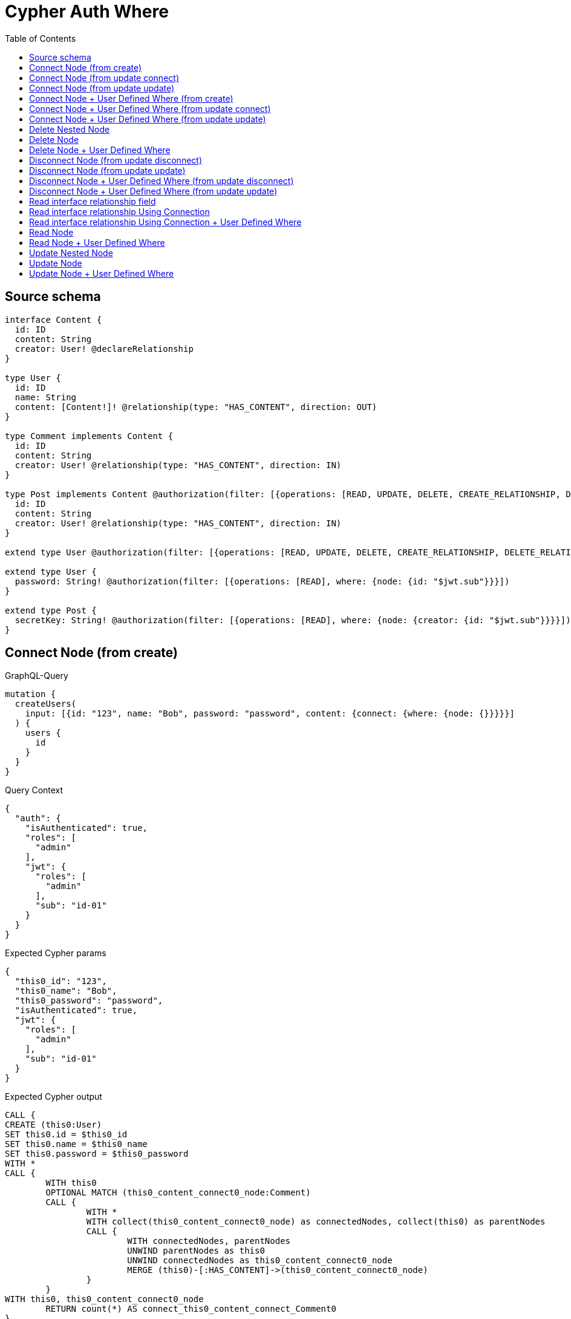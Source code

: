 :toc:

= Cypher Auth Where

== Source schema

[source,graphql,schema=true]
----
interface Content {
  id: ID
  content: String
  creator: User! @declareRelationship
}

type User {
  id: ID
  name: String
  content: [Content!]! @relationship(type: "HAS_CONTENT", direction: OUT)
}

type Comment implements Content {
  id: ID
  content: String
  creator: User! @relationship(type: "HAS_CONTENT", direction: IN)
}

type Post implements Content @authorization(filter: [{operations: [READ, UPDATE, DELETE, CREATE_RELATIONSHIP, DELETE_RELATIONSHIP], where: {node: {creator: {id: "$jwt.sub"}}}}]) {
  id: ID
  content: String
  creator: User! @relationship(type: "HAS_CONTENT", direction: IN)
}

extend type User @authorization(filter: [{operations: [READ, UPDATE, DELETE, CREATE_RELATIONSHIP, DELETE_RELATIONSHIP], where: {node: {id: "$jwt.sub"}}}])

extend type User {
  password: String! @authorization(filter: [{operations: [READ], where: {node: {id: "$jwt.sub"}}}])
}

extend type Post {
  secretKey: String! @authorization(filter: [{operations: [READ], where: {node: {creator: {id: "$jwt.sub"}}}}])
}
----
== Connect Node (from create)

.GraphQL-Query
[source,graphql]
----
mutation {
  createUsers(
    input: [{id: "123", name: "Bob", password: "password", content: {connect: {where: {node: {}}}}}]
  ) {
    users {
      id
    }
  }
}
----

.Query Context
[source,json,query-config=true]
----
{
  "auth": {
    "isAuthenticated": true,
    "roles": [
      "admin"
    ],
    "jwt": {
      "roles": [
        "admin"
      ],
      "sub": "id-01"
    }
  }
}
----

.Expected Cypher params
[source,json]
----
{
  "this0_id": "123",
  "this0_name": "Bob",
  "this0_password": "password",
  "isAuthenticated": true,
  "jwt": {
    "roles": [
      "admin"
    ],
    "sub": "id-01"
  }
}
----

.Expected Cypher output
[source,cypher]
----
CALL {
CREATE (this0:User)
SET this0.id = $this0_id
SET this0.name = $this0_name
SET this0.password = $this0_password
WITH *
CALL {
	WITH this0
	OPTIONAL MATCH (this0_content_connect0_node:Comment)
	CALL {
		WITH *
		WITH collect(this0_content_connect0_node) as connectedNodes, collect(this0) as parentNodes
		CALL {
			WITH connectedNodes, parentNodes
			UNWIND parentNodes as this0
			UNWIND connectedNodes as this0_content_connect0_node
			MERGE (this0)-[:HAS_CONTENT]->(this0_content_connect0_node)
		}
	}
WITH this0, this0_content_connect0_node
	RETURN count(*) AS connect_this0_content_connect_Comment0
}
CALL {
		WITH this0
	OPTIONAL MATCH (this0_content_connect1_node:Post)
OPTIONAL MATCH (this0_content_connect1_node)<-[:HAS_CONTENT]-(authorization__before_this0:User)
WITH *, count(authorization__before_this0) AS creatorCount
WITH *
	WHERE ($isAuthenticated = true AND (creatorCount <> 0 AND ($jwt.sub IS NOT NULL AND authorization__before_this0.id = $jwt.sub)))
	CALL {
		WITH *
		WITH collect(this0_content_connect1_node) as connectedNodes, collect(this0) as parentNodes
		CALL {
			WITH connectedNodes, parentNodes
			UNWIND parentNodes as this0
			UNWIND connectedNodes as this0_content_connect1_node
			MERGE (this0)-[:HAS_CONTENT]->(this0_content_connect1_node)
		}
	}
WITH this0, this0_content_connect1_node
	RETURN count(*) AS connect_this0_content_connect_Post1
}
RETURN this0
}
CALL {
    WITH this0
    RETURN this0 { .id } AS create_var0
}
RETURN [create_var0] AS data
----

'''

== Connect Node (from update connect)

.GraphQL-Query
[source,graphql]
----
mutation {
  updateUsers(connect: {content: {where: {node: {}}}}) {
    users {
      id
    }
  }
}
----

.Query Context
[source,json,query-config=true]
----
{
  "auth": {
    "isAuthenticated": true,
    "roles": [
      "admin"
    ],
    "jwt": {
      "roles": [
        "admin"
      ],
      "sub": "id-01"
    }
  }
}
----

.Expected Cypher params
[source,json]
----
{
  "isAuthenticated": true,
  "jwt": {
    "roles": [
      "admin"
    ],
    "sub": "id-01"
  }
}
----

.Expected Cypher output
[source,cypher]
----
MATCH (this:User)
WITH *
WHERE ($isAuthenticated = true AND ($jwt.sub IS NOT NULL AND this.id = $jwt.sub))
WITH *
CALL {
	WITH this
	OPTIONAL MATCH (this_connect_content0_node:Comment)
	WHERE ($isAuthenticated = true AND ($jwt.sub IS NOT NULL AND this.id = $jwt.sub))
	CALL {
		WITH *
		WITH collect(this_connect_content0_node) as connectedNodes, collect(this) as parentNodes
		CALL {
			WITH connectedNodes, parentNodes
			UNWIND parentNodes as this
			UNWIND connectedNodes as this_connect_content0_node
			MERGE (this)-[:HAS_CONTENT]->(this_connect_content0_node)
		}
	}
WITH this, this_connect_content0_node
	RETURN count(*) AS connect_this_connect_content_Comment0
}
CALL {
		WITH this
	OPTIONAL MATCH (this_connect_content1_node:Post)
OPTIONAL MATCH (this_connect_content1_node)<-[:HAS_CONTENT]-(authorization__before_this0:User)
WITH *, count(authorization__before_this0) AS creatorCount
WITH *
	WHERE (($isAuthenticated = true AND (creatorCount <> 0 AND ($jwt.sub IS NOT NULL AND authorization__before_this0.id = $jwt.sub))) AND ($isAuthenticated = true AND ($jwt.sub IS NOT NULL AND this.id = $jwt.sub)))
	CALL {
		WITH *
		WITH collect(this_connect_content1_node) as connectedNodes, collect(this) as parentNodes
		CALL {
			WITH connectedNodes, parentNodes
			UNWIND parentNodes as this
			UNWIND connectedNodes as this_connect_content1_node
			MERGE (this)-[:HAS_CONTENT]->(this_connect_content1_node)
		}
	}
WITH this, this_connect_content1_node
	RETURN count(*) AS connect_this_connect_content_Post1
}
WITH *
WITH *
WHERE ($isAuthenticated = true AND ($jwt.sub IS NOT NULL AND this.id = $jwt.sub))
RETURN collect(DISTINCT this { .id }) AS data
----

'''

== Connect Node (from update update)

.GraphQL-Query
[source,graphql]
----
mutation {
  updateUsers(update: {content: {connect: {where: {node: {}}}}}) {
    users {
      id
    }
  }
}
----

.Query Context
[source,json,query-config=true]
----
{
  "auth": {
    "isAuthenticated": true,
    "roles": [
      "admin"
    ],
    "jwt": {
      "roles": [
        "admin"
      ],
      "sub": "id-01"
    }
  }
}
----

.Expected Cypher params
[source,json]
----
{
  "isAuthenticated": true,
  "jwt": {
    "roles": [
      "admin"
    ],
    "sub": "id-01"
  }
}
----

.Expected Cypher output
[source,cypher]
----
MATCH (this:User)
WITH *
WHERE ($isAuthenticated = true AND ($jwt.sub IS NOT NULL AND this.id = $jwt.sub))


WITH this
CALL {
	 WITH this
	
WITH *
CALL {
	WITH this
	OPTIONAL MATCH (this_content0_connect0_node:Comment)
	WHERE ($isAuthenticated = true AND ($jwt.sub IS NOT NULL AND this.id = $jwt.sub))
	CALL {
		WITH *
		WITH collect(this_content0_connect0_node) as connectedNodes, collect(this) as parentNodes
		CALL {
			WITH connectedNodes, parentNodes
			UNWIND parentNodes as this
			UNWIND connectedNodes as this_content0_connect0_node
			MERGE (this)-[:HAS_CONTENT]->(this_content0_connect0_node)
		}
	}
WITH this, this_content0_connect0_node
	RETURN count(*) AS connect_this_content0_connect_Comment0
}
RETURN count(*) AS update_this_Comment
}

CALL {
	 WITH this
	WITH *
CALL {
	WITH this
	OPTIONAL MATCH (this_content0_connect0_node:Post)
OPTIONAL MATCH (this_content0_connect0_node)<-[:HAS_CONTENT]-(authorization__before_this0:User)
WITH *, count(authorization__before_this0) AS creatorCount
WITH *
	WHERE (($isAuthenticated = true AND (creatorCount <> 0 AND ($jwt.sub IS NOT NULL AND authorization__before_this0.id = $jwt.sub))) AND ($isAuthenticated = true AND ($jwt.sub IS NOT NULL AND this.id = $jwt.sub)))
	CALL {
		WITH *
		WITH collect(this_content0_connect0_node) as connectedNodes, collect(this) as parentNodes
		CALL {
			WITH connectedNodes, parentNodes
			UNWIND parentNodes as this
			UNWIND connectedNodes as this_content0_connect0_node
			MERGE (this)-[:HAS_CONTENT]->(this_content0_connect0_node)
		}
	}
WITH this, this_content0_connect0_node
	RETURN count(*) AS connect_this_content0_connect_Post0
}
RETURN count(*) AS update_this_Post
}


WITH *
WHERE ($isAuthenticated = true AND ($jwt.sub IS NOT NULL AND this.id = $jwt.sub))
RETURN collect(DISTINCT this { .id }) AS data
----

'''

== Connect Node + User Defined Where (from create)

.GraphQL-Query
[source,graphql]
----
mutation {
  createUsers(
    input: [{id: "123", name: "Bob", password: "password", content: {connect: {where: {node: {id: "post-id"}}}}}]
  ) {
    users {
      id
    }
  }
}
----

.Query Context
[source,json,query-config=true]
----
{
  "auth": {
    "isAuthenticated": true,
    "roles": [
      "admin"
    ],
    "jwt": {
      "roles": [
        "admin"
      ],
      "sub": "id-01"
    }
  }
}
----

.Expected Cypher params
[source,json]
----
{
  "this0_id": "123",
  "this0_name": "Bob",
  "this0_password": "password",
  "this0_content_connect0_node_param0": "post-id",
  "this0_content_connect1_node_param0": "post-id",
  "isAuthenticated": true,
  "jwt": {
    "roles": [
      "admin"
    ],
    "sub": "id-01"
  }
}
----

.Expected Cypher output
[source,cypher]
----
CALL {
CREATE (this0:User)
SET this0.id = $this0_id
SET this0.name = $this0_name
SET this0.password = $this0_password
WITH *
CALL {
	WITH this0
	OPTIONAL MATCH (this0_content_connect0_node:Comment)
	WHERE this0_content_connect0_node.id = $this0_content_connect0_node_param0
	CALL {
		WITH *
		WITH collect(this0_content_connect0_node) as connectedNodes, collect(this0) as parentNodes
		CALL {
			WITH connectedNodes, parentNodes
			UNWIND parentNodes as this0
			UNWIND connectedNodes as this0_content_connect0_node
			MERGE (this0)-[:HAS_CONTENT]->(this0_content_connect0_node)
		}
	}
WITH this0, this0_content_connect0_node
	RETURN count(*) AS connect_this0_content_connect_Comment0
}
CALL {
		WITH this0
	OPTIONAL MATCH (this0_content_connect1_node:Post)
OPTIONAL MATCH (this0_content_connect1_node)<-[:HAS_CONTENT]-(authorization__before_this0:User)
WITH *, count(authorization__before_this0) AS creatorCount
WITH *
	WHERE this0_content_connect1_node.id = $this0_content_connect1_node_param0 AND ($isAuthenticated = true AND (creatorCount <> 0 AND ($jwt.sub IS NOT NULL AND authorization__before_this0.id = $jwt.sub)))
	CALL {
		WITH *
		WITH collect(this0_content_connect1_node) as connectedNodes, collect(this0) as parentNodes
		CALL {
			WITH connectedNodes, parentNodes
			UNWIND parentNodes as this0
			UNWIND connectedNodes as this0_content_connect1_node
			MERGE (this0)-[:HAS_CONTENT]->(this0_content_connect1_node)
		}
	}
WITH this0, this0_content_connect1_node
	RETURN count(*) AS connect_this0_content_connect_Post1
}
RETURN this0
}
CALL {
    WITH this0
    RETURN this0 { .id } AS create_var0
}
RETURN [create_var0] AS data
----

'''

== Connect Node + User Defined Where (from update connect)

.GraphQL-Query
[source,graphql]
----
mutation {
  updateUsers(connect: {content: {where: {node: {id: "some-id"}}}}) {
    users {
      id
    }
  }
}
----

.Query Context
[source,json,query-config=true]
----
{
  "auth": {
    "isAuthenticated": true,
    "roles": [
      "admin"
    ],
    "jwt": {
      "roles": [
        "admin"
      ],
      "sub": "id-01"
    }
  }
}
----

.Expected Cypher params
[source,json]
----
{
  "isAuthenticated": true,
  "jwt": {
    "roles": [
      "admin"
    ],
    "sub": "id-01"
  },
  "this_connect_content0_node_param0": "some-id",
  "this_connect_content1_node_param0": "some-id"
}
----

.Expected Cypher output
[source,cypher]
----
MATCH (this:User)
WITH *
WHERE ($isAuthenticated = true AND ($jwt.sub IS NOT NULL AND this.id = $jwt.sub))
WITH *
CALL {
	WITH this
	OPTIONAL MATCH (this_connect_content0_node:Comment)
	WHERE this_connect_content0_node.id = $this_connect_content0_node_param0 AND ($isAuthenticated = true AND ($jwt.sub IS NOT NULL AND this.id = $jwt.sub))
	CALL {
		WITH *
		WITH collect(this_connect_content0_node) as connectedNodes, collect(this) as parentNodes
		CALL {
			WITH connectedNodes, parentNodes
			UNWIND parentNodes as this
			UNWIND connectedNodes as this_connect_content0_node
			MERGE (this)-[:HAS_CONTENT]->(this_connect_content0_node)
		}
	}
WITH this, this_connect_content0_node
	RETURN count(*) AS connect_this_connect_content_Comment0
}
CALL {
		WITH this
	OPTIONAL MATCH (this_connect_content1_node:Post)
OPTIONAL MATCH (this_connect_content1_node)<-[:HAS_CONTENT]-(authorization__before_this0:User)
WITH *, count(authorization__before_this0) AS creatorCount
WITH *
	WHERE this_connect_content1_node.id = $this_connect_content1_node_param0 AND (($isAuthenticated = true AND (creatorCount <> 0 AND ($jwt.sub IS NOT NULL AND authorization__before_this0.id = $jwt.sub))) AND ($isAuthenticated = true AND ($jwt.sub IS NOT NULL AND this.id = $jwt.sub)))
	CALL {
		WITH *
		WITH collect(this_connect_content1_node) as connectedNodes, collect(this) as parentNodes
		CALL {
			WITH connectedNodes, parentNodes
			UNWIND parentNodes as this
			UNWIND connectedNodes as this_connect_content1_node
			MERGE (this)-[:HAS_CONTENT]->(this_connect_content1_node)
		}
	}
WITH this, this_connect_content1_node
	RETURN count(*) AS connect_this_connect_content_Post1
}
WITH *
WITH *
WHERE ($isAuthenticated = true AND ($jwt.sub IS NOT NULL AND this.id = $jwt.sub))
RETURN collect(DISTINCT this { .id }) AS data
----

'''

== Connect Node + User Defined Where (from update update)

.GraphQL-Query
[source,graphql]
----
mutation {
  updateUsers(update: {content: {connect: {where: {node: {id: "new-id"}}}}}) {
    users {
      id
    }
  }
}
----

.Query Context
[source,json,query-config=true]
----
{
  "auth": {
    "isAuthenticated": true,
    "roles": [
      "admin"
    ],
    "jwt": {
      "roles": [
        "admin"
      ],
      "sub": "id-01"
    }
  }
}
----

.Expected Cypher params
[source,json]
----
{
  "isAuthenticated": true,
  "jwt": {
    "roles": [
      "admin"
    ],
    "sub": "id-01"
  },
  "this_content0_connect0_node_param0": "new-id"
}
----

.Expected Cypher output
[source,cypher]
----
MATCH (this:User)
WITH *
WHERE ($isAuthenticated = true AND ($jwt.sub IS NOT NULL AND this.id = $jwt.sub))


WITH this
CALL {
	 WITH this
	
WITH *
CALL {
	WITH this
	OPTIONAL MATCH (this_content0_connect0_node:Comment)
	WHERE this_content0_connect0_node.id = $this_content0_connect0_node_param0 AND ($isAuthenticated = true AND ($jwt.sub IS NOT NULL AND this.id = $jwt.sub))
	CALL {
		WITH *
		WITH collect(this_content0_connect0_node) as connectedNodes, collect(this) as parentNodes
		CALL {
			WITH connectedNodes, parentNodes
			UNWIND parentNodes as this
			UNWIND connectedNodes as this_content0_connect0_node
			MERGE (this)-[:HAS_CONTENT]->(this_content0_connect0_node)
		}
	}
WITH this, this_content0_connect0_node
	RETURN count(*) AS connect_this_content0_connect_Comment0
}
RETURN count(*) AS update_this_Comment
}

CALL {
	 WITH this
	WITH *
CALL {
	WITH this
	OPTIONAL MATCH (this_content0_connect0_node:Post)
OPTIONAL MATCH (this_content0_connect0_node)<-[:HAS_CONTENT]-(authorization__before_this0:User)
WITH *, count(authorization__before_this0) AS creatorCount
WITH *
	WHERE this_content0_connect0_node.id = $this_content0_connect0_node_param0 AND (($isAuthenticated = true AND (creatorCount <> 0 AND ($jwt.sub IS NOT NULL AND authorization__before_this0.id = $jwt.sub))) AND ($isAuthenticated = true AND ($jwt.sub IS NOT NULL AND this.id = $jwt.sub)))
	CALL {
		WITH *
		WITH collect(this_content0_connect0_node) as connectedNodes, collect(this) as parentNodes
		CALL {
			WITH connectedNodes, parentNodes
			UNWIND parentNodes as this
			UNWIND connectedNodes as this_content0_connect0_node
			MERGE (this)-[:HAS_CONTENT]->(this_content0_connect0_node)
		}
	}
WITH this, this_content0_connect0_node
	RETURN count(*) AS connect_this_content0_connect_Post0
}
RETURN count(*) AS update_this_Post
}


WITH *
WHERE ($isAuthenticated = true AND ($jwt.sub IS NOT NULL AND this.id = $jwt.sub))
RETURN collect(DISTINCT this { .id }) AS data
----

'''

== Delete Nested Node

.GraphQL-Query
[source,graphql]
----
mutation {
  deleteUsers(delete: {content: {where: {}}}) {
    nodesDeleted
  }
}
----

.Query Context
[source,json,query-config=true]
----
{
  "auth": {
    "isAuthenticated": true,
    "roles": [
      "admin"
    ],
    "jwt": {
      "roles": [
        "admin"
      ],
      "sub": "id-01"
    }
  }
}
----

.Expected Cypher params
[source,json]
----
{
  "isAuthenticated": true,
  "jwt": {
    "roles": [
      "admin"
    ],
    "sub": "id-01"
  }
}
----

.Expected Cypher output
[source,cypher]
----
MATCH (this:User)
WHERE ($isAuthenticated = true AND ($jwt.sub IS NOT NULL AND this.id = $jwt.sub))
WITH *
CALL {
    WITH *
    OPTIONAL MATCH (this)-[this0:HAS_CONTENT]->(this1:Comment)
    WITH this0, collect(DISTINCT this1) AS var2
    CALL {
        WITH var2
        UNWIND var2 AS var3
        DETACH DELETE var3
    }
}
CALL {
    WITH *
    OPTIONAL MATCH (this)-[this4:HAS_CONTENT]->(this5:Post)
    OPTIONAL MATCH (this5)<-[:HAS_CONTENT]-(this6:User)
    WITH *, count(this6) AS creatorCount
    WHERE ($isAuthenticated = true AND (creatorCount <> 0 AND ($jwt.sub IS NOT NULL AND this6.id = $jwt.sub)))
    WITH this4, collect(DISTINCT this5) AS var7
    CALL {
        WITH var7
        UNWIND var7 AS var8
        DETACH DELETE var8
    }
}
WITH *
DETACH DELETE this
----

'''

== Delete Node

.GraphQL-Query
[source,graphql]
----
mutation {
  deletePosts {
    nodesDeleted
  }
}
----

.Query Context
[source,json,query-config=true]
----
{
  "auth": {
    "isAuthenticated": true,
    "roles": [
      "admin"
    ],
    "jwt": {
      "roles": [
        "admin"
      ],
      "sub": "id-01"
    }
  }
}
----

.Expected Cypher params
[source,json]
----
{
  "isAuthenticated": true,
  "jwt": {
    "roles": [
      "admin"
    ],
    "sub": "id-01"
  }
}
----

.Expected Cypher output
[source,cypher]
----
MATCH (this:Post)
OPTIONAL MATCH (this)<-[:HAS_CONTENT]-(this0:User)
WITH *, count(this0) AS creatorCount
WHERE ($isAuthenticated = true AND (creatorCount <> 0 AND ($jwt.sub IS NOT NULL AND this0.id = $jwt.sub)))
DETACH DELETE this
----

'''

== Delete Node + User Defined Where

.GraphQL-Query
[source,graphql]
----
mutation {
  deletePosts(where: {content: "Bob"}) {
    nodesDeleted
  }
}
----

.Query Context
[source,json,query-config=true]
----
{
  "auth": {
    "isAuthenticated": true,
    "roles": [
      "admin"
    ],
    "jwt": {
      "roles": [
        "admin"
      ],
      "sub": "id-01"
    }
  }
}
----

.Expected Cypher params
[source,json]
----
{
  "param0": "Bob",
  "isAuthenticated": true,
  "jwt": {
    "roles": [
      "admin"
    ],
    "sub": "id-01"
  }
}
----

.Expected Cypher output
[source,cypher]
----
MATCH (this:Post)
OPTIONAL MATCH (this)<-[:HAS_CONTENT]-(this0:User)
WITH *, count(this0) AS creatorCount
WHERE (this.content = $param0 AND ($isAuthenticated = true AND (creatorCount <> 0 AND ($jwt.sub IS NOT NULL AND this0.id = $jwt.sub))))
DETACH DELETE this
----

'''

== Disconnect Node (from update disconnect)

.GraphQL-Query
[source,graphql]
----
mutation {
  updateUsers(disconnect: {content: {where: {}}}) {
    users {
      id
    }
  }
}
----

.Query Context
[source,json,query-config=true]
----
{
  "auth": {
    "isAuthenticated": true,
    "roles": [
      "admin"
    ],
    "jwt": {
      "roles": [
        "admin"
      ],
      "sub": "id-01"
    }
  }
}
----

.Expected Cypher params
[source,json]
----
{
  "isAuthenticated": true,
  "jwt": {
    "roles": [
      "admin"
    ],
    "sub": "id-01"
  },
  "updateUsers": {
    "args": {
      "disconnect": {
        "content": [
          {
            "where": {}
          }
        ]
      }
    }
  }
}
----

.Expected Cypher output
[source,cypher]
----
MATCH (this:User)
WITH *
WHERE ($isAuthenticated = true AND ($jwt.sub IS NOT NULL AND this.id = $jwt.sub))
WITH this
CALL {
WITH this
OPTIONAL MATCH (this)-[this_disconnect_content0_rel:HAS_CONTENT]->(this_disconnect_content0:Comment)
WHERE ($isAuthenticated = true AND ($jwt.sub IS NOT NULL AND this.id = $jwt.sub))
CALL {
	WITH this_disconnect_content0, this_disconnect_content0_rel, this
	WITH collect(this_disconnect_content0) as this_disconnect_content0, this_disconnect_content0_rel, this
	UNWIND this_disconnect_content0 as x
	DELETE this_disconnect_content0_rel
}
RETURN count(*) AS disconnect_this_disconnect_content_Comment
}
CALL {
	WITH this
OPTIONAL MATCH (this)-[this_disconnect_content0_rel:HAS_CONTENT]->(this_disconnect_content0:Post)
OPTIONAL MATCH (this_disconnect_content0)<-[:HAS_CONTENT]-(authorization__before_this0:User)
WITH *, count(authorization__before_this0) AS creatorCount
WHERE (($isAuthenticated = true AND ($jwt.sub IS NOT NULL AND this.id = $jwt.sub)) AND ($isAuthenticated = true AND (creatorCount <> 0 AND ($jwt.sub IS NOT NULL AND authorization__before_this0.id = $jwt.sub))))
CALL {
	WITH this_disconnect_content0, this_disconnect_content0_rel, this
	WITH collect(this_disconnect_content0) as this_disconnect_content0, this_disconnect_content0_rel, this
	UNWIND this_disconnect_content0 as x
	DELETE this_disconnect_content0_rel
}
RETURN count(*) AS disconnect_this_disconnect_content_Post
}
WITH *
WITH *
WHERE ($isAuthenticated = true AND ($jwt.sub IS NOT NULL AND this.id = $jwt.sub))
RETURN collect(DISTINCT this { .id }) AS data
----

'''

== Disconnect Node (from update update)

.GraphQL-Query
[source,graphql]
----
mutation {
  updateUsers(update: {content: {disconnect: {where: {}}}}) {
    users {
      id
    }
  }
}
----

.Query Context
[source,json,query-config=true]
----
{
  "auth": {
    "isAuthenticated": true,
    "roles": [
      "admin"
    ],
    "jwt": {
      "roles": [
        "admin"
      ],
      "sub": "id-01"
    }
  }
}
----

.Expected Cypher params
[source,json]
----
{
  "isAuthenticated": true,
  "jwt": {
    "roles": [
      "admin"
    ],
    "sub": "id-01"
  }
}
----

.Expected Cypher output
[source,cypher]
----
MATCH (this:User)
WITH *
WHERE ($isAuthenticated = true AND ($jwt.sub IS NOT NULL AND this.id = $jwt.sub))


WITH this
CALL {
	 WITH this
	
WITH this
CALL {
WITH this
OPTIONAL MATCH (this)-[this_content0_disconnect0_rel:HAS_CONTENT]->(this_content0_disconnect0:Comment)
WHERE ($isAuthenticated = true AND ($jwt.sub IS NOT NULL AND this.id = $jwt.sub))
CALL {
	WITH this_content0_disconnect0, this_content0_disconnect0_rel, this
	WITH collect(this_content0_disconnect0) as this_content0_disconnect0, this_content0_disconnect0_rel, this
	UNWIND this_content0_disconnect0 as x
	DELETE this_content0_disconnect0_rel
}
RETURN count(*) AS disconnect_this_content0_disconnect_Comment
}
RETURN count(*) AS update_this_Comment
}

CALL {
	 WITH this
	WITH this
CALL {
WITH this
OPTIONAL MATCH (this)-[this_content0_disconnect0_rel:HAS_CONTENT]->(this_content0_disconnect0:Post)
OPTIONAL MATCH (this_content0_disconnect0)<-[:HAS_CONTENT]-(authorization__before_this0:User)
WITH *, count(authorization__before_this0) AS creatorCount
WHERE (($isAuthenticated = true AND ($jwt.sub IS NOT NULL AND this.id = $jwt.sub)) AND ($isAuthenticated = true AND (creatorCount <> 0 AND ($jwt.sub IS NOT NULL AND authorization__before_this0.id = $jwt.sub))))
CALL {
	WITH this_content0_disconnect0, this_content0_disconnect0_rel, this
	WITH collect(this_content0_disconnect0) as this_content0_disconnect0, this_content0_disconnect0_rel, this
	UNWIND this_content0_disconnect0 as x
	DELETE this_content0_disconnect0_rel
}
RETURN count(*) AS disconnect_this_content0_disconnect_Post
}
RETURN count(*) AS update_this_Post
}


WITH *
WHERE ($isAuthenticated = true AND ($jwt.sub IS NOT NULL AND this.id = $jwt.sub))
RETURN collect(DISTINCT this { .id }) AS data
----

'''

== Disconnect Node + User Defined Where (from update disconnect)

.GraphQL-Query
[source,graphql]
----
mutation {
  updateUsers(disconnect: {content: {where: {node: {id: "some-id"}}}}) {
    users {
      id
    }
  }
}
----

.Query Context
[source,json,query-config=true]
----
{
  "auth": {
    "isAuthenticated": true,
    "roles": [
      "admin"
    ],
    "jwt": {
      "roles": [
        "admin"
      ],
      "sub": "id-01"
    }
  }
}
----

.Expected Cypher params
[source,json]
----
{
  "isAuthenticated": true,
  "jwt": {
    "roles": [
      "admin"
    ],
    "sub": "id-01"
  },
  "updateUsers_args_disconnect_content0_where_Comment_this_disconnect_content0param0": "some-id",
  "updateUsers_args_disconnect_content0_where_Post_this_disconnect_content0param0": "some-id",
  "updateUsers": {
    "args": {
      "disconnect": {
        "content": [
          {
            "where": {
              "node": {
                "id": "some-id"
              }
            }
          }
        ]
      }
    }
  }
}
----

.Expected Cypher output
[source,cypher]
----
MATCH (this:User)
WITH *
WHERE ($isAuthenticated = true AND ($jwt.sub IS NOT NULL AND this.id = $jwt.sub))
WITH this
CALL {
WITH this
OPTIONAL MATCH (this)-[this_disconnect_content0_rel:HAS_CONTENT]->(this_disconnect_content0:Comment)
WHERE this_disconnect_content0.id = $updateUsers_args_disconnect_content0_where_Comment_this_disconnect_content0param0 AND ($isAuthenticated = true AND ($jwt.sub IS NOT NULL AND this.id = $jwt.sub))
CALL {
	WITH this_disconnect_content0, this_disconnect_content0_rel, this
	WITH collect(this_disconnect_content0) as this_disconnect_content0, this_disconnect_content0_rel, this
	UNWIND this_disconnect_content0 as x
	DELETE this_disconnect_content0_rel
}
RETURN count(*) AS disconnect_this_disconnect_content_Comment
}
CALL {
	WITH this
OPTIONAL MATCH (this)-[this_disconnect_content0_rel:HAS_CONTENT]->(this_disconnect_content0:Post)
OPTIONAL MATCH (this_disconnect_content0)<-[:HAS_CONTENT]-(authorization__before_this0:User)
WITH *, count(authorization__before_this0) AS creatorCount
WHERE this_disconnect_content0.id = $updateUsers_args_disconnect_content0_where_Post_this_disconnect_content0param0 AND (($isAuthenticated = true AND ($jwt.sub IS NOT NULL AND this.id = $jwt.sub)) AND ($isAuthenticated = true AND (creatorCount <> 0 AND ($jwt.sub IS NOT NULL AND authorization__before_this0.id = $jwt.sub))))
CALL {
	WITH this_disconnect_content0, this_disconnect_content0_rel, this
	WITH collect(this_disconnect_content0) as this_disconnect_content0, this_disconnect_content0_rel, this
	UNWIND this_disconnect_content0 as x
	DELETE this_disconnect_content0_rel
}
RETURN count(*) AS disconnect_this_disconnect_content_Post
}
WITH *
WITH *
WHERE ($isAuthenticated = true AND ($jwt.sub IS NOT NULL AND this.id = $jwt.sub))
RETURN collect(DISTINCT this { .id }) AS data
----

'''

== Disconnect Node + User Defined Where (from update update)

.GraphQL-Query
[source,graphql]
----
mutation {
  updateUsers(update: {content: [{disconnect: {where: {node: {id: "new-id"}}}}]}) {
    users {
      id
    }
  }
}
----

.Query Context
[source,json,query-config=true]
----
{
  "auth": {
    "isAuthenticated": true,
    "roles": [
      "admin"
    ],
    "jwt": {
      "roles": [
        "admin"
      ],
      "sub": "id-01"
    }
  }
}
----

.Expected Cypher params
[source,json]
----
{
  "isAuthenticated": true,
  "jwt": {
    "roles": [
      "admin"
    ],
    "sub": "id-01"
  },
  "updateUsers_args_update_content0_disconnect0_where_Comment_this_content0_disconnect0param0": "new-id",
  "updateUsers_args_update_content0_disconnect0_where_Post_this_content0_disconnect0param0": "new-id",
  "updateUsers": {
    "args": {
      "update": {
        "content": [
          {
            "disconnect": [
              {
                "where": {
                  "node": {
                    "id": "new-id"
                  }
                }
              }
            ]
          }
        ]
      }
    }
  }
}
----

.Expected Cypher output
[source,cypher]
----
MATCH (this:User)
WITH *
WHERE ($isAuthenticated = true AND ($jwt.sub IS NOT NULL AND this.id = $jwt.sub))


WITH this
CALL {
	 WITH this
	
WITH this
CALL {
WITH this
OPTIONAL MATCH (this)-[this_content0_disconnect0_rel:HAS_CONTENT]->(this_content0_disconnect0:Comment)
WHERE this_content0_disconnect0.id = $updateUsers_args_update_content0_disconnect0_where_Comment_this_content0_disconnect0param0 AND ($isAuthenticated = true AND ($jwt.sub IS NOT NULL AND this.id = $jwt.sub))
CALL {
	WITH this_content0_disconnect0, this_content0_disconnect0_rel, this
	WITH collect(this_content0_disconnect0) as this_content0_disconnect0, this_content0_disconnect0_rel, this
	UNWIND this_content0_disconnect0 as x
	DELETE this_content0_disconnect0_rel
}
RETURN count(*) AS disconnect_this_content0_disconnect_Comment
}
RETURN count(*) AS update_this_Comment
}

CALL {
	 WITH this
	WITH this
CALL {
WITH this
OPTIONAL MATCH (this)-[this_content0_disconnect0_rel:HAS_CONTENT]->(this_content0_disconnect0:Post)
OPTIONAL MATCH (this_content0_disconnect0)<-[:HAS_CONTENT]-(authorization__before_this0:User)
WITH *, count(authorization__before_this0) AS creatorCount
WHERE this_content0_disconnect0.id = $updateUsers_args_update_content0_disconnect0_where_Post_this_content0_disconnect0param0 AND (($isAuthenticated = true AND ($jwt.sub IS NOT NULL AND this.id = $jwt.sub)) AND ($isAuthenticated = true AND (creatorCount <> 0 AND ($jwt.sub IS NOT NULL AND authorization__before_this0.id = $jwt.sub))))
CALL {
	WITH this_content0_disconnect0, this_content0_disconnect0_rel, this
	WITH collect(this_content0_disconnect0) as this_content0_disconnect0, this_content0_disconnect0_rel, this
	UNWIND this_content0_disconnect0 as x
	DELETE this_content0_disconnect0_rel
}
RETURN count(*) AS disconnect_this_content0_disconnect_Post
}
RETURN count(*) AS update_this_Post
}


WITH *
WHERE ($isAuthenticated = true AND ($jwt.sub IS NOT NULL AND this.id = $jwt.sub))
RETURN collect(DISTINCT this { .id }) AS data
----

'''

== Read interface relationship field

.GraphQL-Query
[source,graphql]
----
{
  users {
    id
    content {
      ... on Post {
        id
      }
    }
  }
}
----

.Query Context
[source,json,query-config=true]
----
{
  "auth": {
    "isAuthenticated": true,
    "roles": [
      "admin"
    ],
    "jwt": {
      "roles": [
        "admin"
      ],
      "sub": "id-01"
    }
  }
}
----

.Expected Cypher params
[source,json]
----
{
  "isAuthenticated": true,
  "jwt": {
    "roles": [
      "admin"
    ],
    "sub": "id-01"
  }
}
----

.Expected Cypher output
[source,cypher]
----
MATCH (this:User)
WITH *
WHERE ($isAuthenticated = true AND ($jwt.sub IS NOT NULL AND this.id = $jwt.sub))
CALL {
    WITH this
    CALL {
        WITH *
        MATCH (this)-[this0:HAS_CONTENT]->(this1:Comment)
        WITH this1 { __resolveType: "Comment", __id: id(this1) } AS this1
        RETURN this1 AS var2
        UNION
        WITH *
        MATCH (this)-[this3:HAS_CONTENT]->(this4:Post)
        OPTIONAL MATCH (this4)<-[:HAS_CONTENT]-(this5:User)
        WITH *, count(this5) AS creatorCount
        WITH *
        WHERE ($isAuthenticated = true AND (creatorCount <> 0 AND ($jwt.sub IS NOT NULL AND this5.id = $jwt.sub)))
        WITH this4 { .id, __resolveType: "Post", __id: id(this4) } AS this4
        RETURN this4 AS var2
    }
    WITH var2
    RETURN collect(var2) AS var2
}
RETURN this { .id, content: var2 } AS this
----

'''

== Read interface relationship Using Connection

.GraphQL-Query
[source,graphql]
----
{
  users {
    id
    contentConnection {
      edges {
        node {
          ... on Post {
            id
          }
        }
      }
    }
  }
}
----

.Query Context
[source,json,query-config=true]
----
{
  "auth": {
    "isAuthenticated": true,
    "roles": [
      "admin"
    ],
    "jwt": {
      "roles": [
        "admin"
      ],
      "sub": "id-01"
    }
  }
}
----

.Expected Cypher params
[source,json]
----
{
  "isAuthenticated": true,
  "jwt": {
    "roles": [
      "admin"
    ],
    "sub": "id-01"
  }
}
----

.Expected Cypher output
[source,cypher]
----
MATCH (this:User)
WITH *
WHERE ($isAuthenticated = true AND ($jwt.sub IS NOT NULL AND this.id = $jwt.sub))
CALL {
    WITH this
    CALL {
        WITH this
        MATCH (this)-[this0:HAS_CONTENT]->(this1:Comment)
        WITH { node: { __resolveType: "Comment", __id: id(this1) } } AS edge
        RETURN edge
        UNION
        WITH this
        MATCH (this)-[this2:HAS_CONTENT]->(this3:Post)
        OPTIONAL MATCH (this3)<-[:HAS_CONTENT]-(this4:User)
        WITH *, count(this4) AS creatorCount
        WITH *
        WHERE ($isAuthenticated = true AND (creatorCount <> 0 AND ($jwt.sub IS NOT NULL AND this4.id = $jwt.sub)))
        WITH { node: { __resolveType: "Post", __id: id(this3), id: this3.id } } AS edge
        RETURN edge
    }
    WITH collect(edge) AS edges
    WITH edges, size(edges) AS totalCount
    RETURN { edges: edges, totalCount: totalCount } AS var5
}
RETURN this { .id, contentConnection: var5 } AS this
----

'''

== Read interface relationship Using Connection + User Defined Where

.GraphQL-Query
[source,graphql]
----
{
  users {
    id
    contentConnection(where: {node: {id: "some-id"}}) {
      edges {
        node {
          ... on Post {
            id
          }
        }
      }
    }
  }
}
----

.Query Context
[source,json,query-config=true]
----
{
  "auth": {
    "isAuthenticated": true,
    "roles": [
      "admin"
    ],
    "jwt": {
      "roles": [
        "admin"
      ],
      "sub": "id-01"
    }
  }
}
----

.Expected Cypher params
[source,json]
----
{
  "isAuthenticated": true,
  "jwt": {
    "roles": [
      "admin"
    ],
    "sub": "id-01"
  },
  "param2": "some-id",
  "param3": "some-id"
}
----

.Expected Cypher output
[source,cypher]
----
MATCH (this:User)
WITH *
WHERE ($isAuthenticated = true AND ($jwt.sub IS NOT NULL AND this.id = $jwt.sub))
CALL {
    WITH this
    CALL {
        WITH this
        MATCH (this)-[this0:HAS_CONTENT]->(this1:Comment)
        WHERE this1.id = $param2
        WITH { node: { __resolveType: "Comment", __id: id(this1) } } AS edge
        RETURN edge
        UNION
        WITH this
        MATCH (this)-[this2:HAS_CONTENT]->(this3:Post)
        OPTIONAL MATCH (this3)<-[:HAS_CONTENT]-(this4:User)
        WITH *, count(this4) AS creatorCount
        WITH *
        WHERE (this3.id = $param3 AND ($isAuthenticated = true AND (creatorCount <> 0 AND ($jwt.sub IS NOT NULL AND this4.id = $jwt.sub))))
        WITH { node: { __resolveType: "Post", __id: id(this3), id: this3.id } } AS edge
        RETURN edge
    }
    WITH collect(edge) AS edges
    WITH edges, size(edges) AS totalCount
    RETURN { edges: edges, totalCount: totalCount } AS var5
}
RETURN this { .id, contentConnection: var5 } AS this
----

'''

== Read Node

.GraphQL-Query
[source,graphql]
----
{
  posts {
    id
  }
}
----

.Query Context
[source,json,query-config=true]
----
{
  "auth": {
    "isAuthenticated": true,
    "roles": [
      "admin"
    ],
    "jwt": {
      "roles": [
        "admin"
      ],
      "sub": "id-01"
    }
  }
}
----

.Expected Cypher params
[source,json]
----
{
  "isAuthenticated": true,
  "jwt": {
    "roles": [
      "admin"
    ],
    "sub": "id-01"
  }
}
----

.Expected Cypher output
[source,cypher]
----
MATCH (this:Post)
OPTIONAL MATCH (this)<-[:HAS_CONTENT]-(this0:User)
WITH *, count(this0) AS creatorCount
WITH *
WHERE ($isAuthenticated = true AND (creatorCount <> 0 AND ($jwt.sub IS NOT NULL AND this0.id = $jwt.sub)))
RETURN this { .id } AS this
----

'''

== Read Node + User Defined Where

.GraphQL-Query
[source,graphql]
----
{
  posts(where: {content: "bob"}) {
    id
  }
}
----

.Query Context
[source,json,query-config=true]
----
{
  "auth": {
    "isAuthenticated": true,
    "roles": [
      "admin"
    ],
    "jwt": {
      "roles": [
        "admin"
      ],
      "sub": "id-01"
    }
  }
}
----

.Expected Cypher params
[source,json]
----
{
  "param0": "bob",
  "isAuthenticated": true,
  "jwt": {
    "roles": [
      "admin"
    ],
    "sub": "id-01"
  }
}
----

.Expected Cypher output
[source,cypher]
----
MATCH (this:Post)
OPTIONAL MATCH (this)<-[:HAS_CONTENT]-(this0:User)
WITH *, count(this0) AS creatorCount
WITH *
WHERE (this.content = $param0 AND ($isAuthenticated = true AND (creatorCount <> 0 AND ($jwt.sub IS NOT NULL AND this0.id = $jwt.sub))))
RETURN this { .id } AS this
----

'''

== Update Nested Node

.GraphQL-Query
[source,graphql]
----
mutation {
  updateUsers(update: {content: {update: {node: {id: "new-id"}}}}) {
    users {
      id
    }
  }
}
----

.Query Context
[source,json,query-config=true]
----
{
  "auth": {
    "isAuthenticated": true,
    "roles": [
      "admin"
    ],
    "jwt": {
      "roles": [
        "admin"
      ],
      "sub": "id-01"
    }
  }
}
----

.Expected Cypher params
[source,json]
----
{
  "isAuthenticated": true,
  "jwt": {
    "roles": [
      "admin"
    ],
    "sub": "id-01"
  },
  "this_update_content0_id": "new-id"
}
----

.Expected Cypher output
[source,cypher]
----
MATCH (this:User)
WITH *
WHERE ($isAuthenticated = true AND ($jwt.sub IS NOT NULL AND this.id = $jwt.sub))


WITH this
CALL {
	 WITH this
	
WITH this
CALL {
	WITH this
	MATCH (this)-[this_has_content0_relationship:HAS_CONTENT]->(this_content0:Comment)
	
	
	SET this_content0.id = $this_update_content0_id
	
	WITH this, this_content0
	CALL {
		WITH this_content0
		MATCH (this_content0)<-[this_content0_creator_User_unique:HAS_CONTENT]-(:User)
		WITH count(this_content0_creator_User_unique) as c
		WHERE apoc.util.validatePredicate(NOT (c = 1), '@neo4j/graphql/RELATIONSHIP-REQUIREDComment.creator required exactly once', [0])
		RETURN c AS this_content0_creator_User_unique_ignored
	}
	RETURN count(*) AS update_this_content0
}
RETURN count(*) AS update_this_Comment
}

CALL {
	 WITH this
	WITH this
CALL {
	WITH this
	MATCH (this)-[this_has_content0_relationship:HAS_CONTENT]->(this_content0:Post)
	OPTIONAL MATCH (this_content0)<-[:HAS_CONTENT]-(authorization__before_this0:User)
	WITH *, count(authorization__before_this0) AS creatorCount
	WHERE ($isAuthenticated = true AND (creatorCount <> 0 AND ($jwt.sub IS NOT NULL AND authorization__before_this0.id = $jwt.sub)))
	
	
	SET this_content0.id = $this_update_content0_id
	
	WITH this, this_content0
	CALL {
		WITH this_content0
		MATCH (this_content0)<-[this_content0_creator_User_unique:HAS_CONTENT]-(:User)
		WITH count(this_content0_creator_User_unique) as c
		WHERE apoc.util.validatePredicate(NOT (c = 1), '@neo4j/graphql/RELATIONSHIP-REQUIREDPost.creator required exactly once', [0])
		RETURN c AS this_content0_creator_User_unique_ignored
	}
	RETURN count(*) AS update_this_content0
}
RETURN count(*) AS update_this_Post
}


WITH *
WHERE ($isAuthenticated = true AND ($jwt.sub IS NOT NULL AND this.id = $jwt.sub))
RETURN collect(DISTINCT this { .id }) AS data
----

'''

== Update Node

.GraphQL-Query
[source,graphql]
----
mutation {
  updatePosts(update: {content: "Bob"}) {
    posts {
      id
    }
  }
}
----

.Query Context
[source,json,query-config=true]
----
{
  "auth": {
    "isAuthenticated": true,
    "roles": [
      "admin"
    ],
    "jwt": {
      "roles": [
        "admin"
      ],
      "sub": "id-01"
    }
  }
}
----

.Expected Cypher params
[source,json]
----
{
  "isAuthenticated": true,
  "jwt": {
    "roles": [
      "admin"
    ],
    "sub": "id-01"
  },
  "this_update_content": "Bob"
}
----

.Expected Cypher output
[source,cypher]
----
MATCH (this:Post)
OPTIONAL MATCH (this)<-[:HAS_CONTENT]-(this0:User)
WITH *, count(this0) AS creatorCount
WITH *
WHERE ($isAuthenticated = true AND (creatorCount <> 0 AND ($jwt.sub IS NOT NULL AND this0.id = $jwt.sub)))


SET this.content = $this_update_content

WITH *
CALL {
	WITH this
	MATCH (this)<-[this_creator_User_unique:HAS_CONTENT]-(:User)
	WITH count(this_creator_User_unique) as c
	WHERE apoc.util.validatePredicate(NOT (c = 1), '@neo4j/graphql/RELATIONSHIP-REQUIREDPost.creator required exactly once', [0])
	RETURN c AS this_creator_User_unique_ignored
}
OPTIONAL MATCH (this)<-[:HAS_CONTENT]-(update_this0:User)
WITH *, count(update_this0) AS creatorCount
WITH *
WHERE ($isAuthenticated = true AND (creatorCount <> 0 AND ($jwt.sub IS NOT NULL AND update_this0.id = $jwt.sub)))
RETURN collect(DISTINCT this { .id }) AS data
----

'''

== Update Node + User Defined Where

.GraphQL-Query
[source,graphql]
----
mutation {
  updatePosts(where: {content: "bob"}, update: {content: "Bob"}) {
    posts {
      id
    }
  }
}
----

.Query Context
[source,json,query-config=true]
----
{
  "auth": {
    "isAuthenticated": true,
    "roles": [
      "admin"
    ],
    "jwt": {
      "roles": [
        "admin"
      ],
      "sub": "id-01"
    }
  }
}
----

.Expected Cypher params
[source,json]
----
{
  "isAuthenticated": true,
  "jwt": {
    "roles": [
      "admin"
    ],
    "sub": "id-01"
  },
  "param0": "bob",
  "this_update_content": "Bob"
}
----

.Expected Cypher output
[source,cypher]
----
MATCH (this:Post)
OPTIONAL MATCH (this)<-[:HAS_CONTENT]-(this0:User)
WITH *, count(this0) AS creatorCount
WITH *
WHERE (this.content = $param0 AND ($isAuthenticated = true AND (creatorCount <> 0 AND ($jwt.sub IS NOT NULL AND this0.id = $jwt.sub))))


SET this.content = $this_update_content

WITH *
CALL {
	WITH this
	MATCH (this)<-[this_creator_User_unique:HAS_CONTENT]-(:User)
	WITH count(this_creator_User_unique) as c
	WHERE apoc.util.validatePredicate(NOT (c = 1), '@neo4j/graphql/RELATIONSHIP-REQUIREDPost.creator required exactly once', [0])
	RETURN c AS this_creator_User_unique_ignored
}
OPTIONAL MATCH (this)<-[:HAS_CONTENT]-(update_this0:User)
WITH *, count(update_this0) AS creatorCount
WITH *
WHERE ($isAuthenticated = true AND (creatorCount <> 0 AND ($jwt.sub IS NOT NULL AND update_this0.id = $jwt.sub)))
RETURN collect(DISTINCT this { .id }) AS data
----

'''

